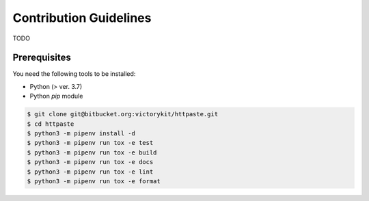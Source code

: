 Contribution Guidelines
=======================

TODO

Prerequisites
-------------

You need the following tools to be installed:

* Python (> ver. 3.7)
* Python *pip* module

.. code-block:: shell

    $ git clone git@bitbucket.org:victorykit/httpaste.git
    $ cd httpaste
    $ python3 -m pipenv install -d
    $ python3 -m pipenv run tox -e test
    $ python3 -m pipenv run tox -e build
    $ python3 -m pipenv run tox -e docs
    $ python3 -m pipenv run tox -e lint
    $ python3 -m pipenv run tox -e format
